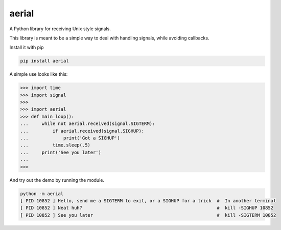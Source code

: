 aerial
===========

A Python library for receiving Unix style signals.


|Build Status| |Coverage Status| |Package Status|

.. |Build Status| image:: https://api.travis-ci.org/chrisbrake/aerial.svg?branch=master
   :target: https://travis-ci.org/chrisbrake/aerial
.. |Coverage Status| image:: https://coveralls.io/repos/github/chrisbrake/aerial/badge.svg?branch=master
   :target: https://coveralls.io/github/chrisbrake/aerial?branch=master
.. |Package Status| image:: https://badge.fury.io/py/aerial.svg
    :target: https://badge.fury.io/py/aerial


.. quick-start-section-marker

This library is meant to be a simple way to deal with handling signals, while avoiding callbacks.

Install it with pip

.. code-block:: bash

    pip install aerial
    
A simple use looks like this:

.. code-block:: python

   >>> import time
   >>> import signal
   >>> 
   >>> import aerial
   >>> def main_loop():
   ...     while not aerial.received(signal.SIGTERM):
   ...         if aerial.received(signal.SIGHUP):
   ...             print('Got a SIGHUP')
   ...         time.sleep(.5)
   ...     print('See you later')
   ... 
   >>> 


And try out the demo by running the module.

.. code-block:: bash

   python -m aerial
   [ PID 10852 ] Hello, send me a SIGTERM to exit, or a SIGHUP for a trick  #  In another terminal 
   [ PID 10852 ] Neat huh?                                                  #  kill -SIGHUP 10852
   [ PID 10852 ] See you later                                              #  kill -SIGTERM 10852


